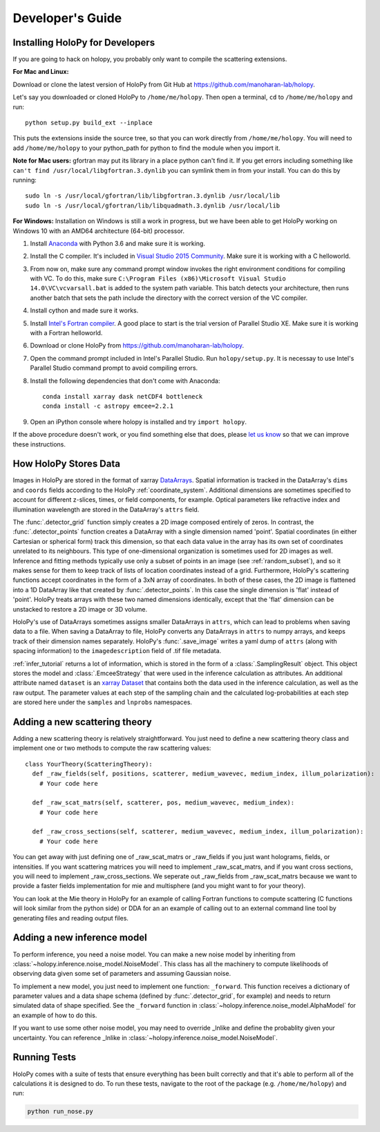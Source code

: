 .. _dev_tutorial:

Developer's Guide
=================

.. _dev_install:

Installing HoloPy for Developers
~~~~~~~~~~~~~~~~~~~~~~~~~~~~~~~~
If you are going to hack on holopy, you probably only want to compile the
scattering extensions.

**For Mac and Linux:**

Download or clone the latest version of HoloPy from Git Hub at `https://github.com/manoharan-lab/holopy <https://github.com/manoharan-lab/holopy>`_.

Let's say you downloaded or cloned HoloPy to
``/home/me/holopy``. Then open a terminal, ``cd`` to ``/home/me/holopy`` and run::

    python setup.py build_ext --inplace

This puts the extensions inside the source tree, so that you can work
directly from ``/home/me/holopy``.  You will need to add
``/home/me/holopy`` to your python_path for python to find the
module when you import it.

**Note for Mac users:** gfortran may put its library in a place python can't find it. If you get errors including something like ``can't find /usr/local/libgfortran.3.dynlib`` you can symlink them in from your install. You can do this by running::

  sudo ln -s /usr/local/gfortran/lib/libgfortran.3.dynlib /usr/local/lib
  sudo ln -s /usr/local/gfortran/lib/libquadmath.3.dynlib /usr/local/lib

**For Windows:**
Installation on Windows is still a work in progress, but we have been able to get HoloPy working on Windows 10 with an AMD64 architecture (64-bit) processor.

1. Install `Anaconda <https://www.continuum.io/downloads>`_ with Python 3.6 and make sure it is working.
2. Install the C compiler. It's included in `Visual Studio 2015 Community <https://www.visualstudio.com/downloads/>`_. Make sure it is working with a C helloworld.
3. From now on, make sure any command prompt window invokes the right environment conditions for compiling with VC. To do this, make sure ``C:\Program Files (x86)\Microsoft Visual Studio 14.0\VC\vcvarsall.bat`` is added to the system path variable. This batch detects your architecture, then runs another batch that sets the path include the directory with the correct version of the VC compiler.
4. Install cython and made sure it works.
5. Install `Intel's Fortran compiler <https://software.intel.com/en-us/fortran-compilers/try-buy>`_. A good place to start is the trial version of Parallel Studio XE. Make sure it is working with a Fortran helloworld.
6. Download or clone HoloPy from `https://github.com/manoharan-lab/holopy <https://github.com/manoharan-lab/holopy>`_. 
7. Open the command prompt included in Intel's Parallel Studio. Run ``holopy/setup.py``. It is necessay to use Intel's Parallel Studio command prompt to avoid compiling errors.
8. Install the following dependencies that don't come with Anaconda::
    
        conda install xarray dask netCDF4 bottleneck
        conda install -c astropy emcee=2.2.1

9. Open an iPython console where holopy is installed and try ``import holopy``.

If the above procedure doesn't work, or you find something else that does, please `let us know <https://github.com/manoharan-lab/holopy/issues>`_ so that we can improve these instructions.



..  _xarray:

How HoloPy Stores Data
~~~~~~~~~~~~~~~~~~~~~~
Images in HoloPy are stored in the format of xarray `DataArrays
<http://xarray.pydata.org/en/stable/data-structures.html#dataarray>`_. Spatial
information is tracked in the DataArray's ``dims`` and ``coords`` fields
according to the HoloPy :ref:`coordinate_system`. Additional dimensions are
sometimes specified to account for different z-slices, times, or field
components, for example. Optical parameters like refractive index and
illumination wavelength are stored in the DataArray's ``attrs`` field.

The :func:`.detector_grid` function simply creates a 2D image composed entirely
of zeros. In contrast, the :func:`.detector_points` function creates a DataArray
with a single dimension named 'point'. Spatial coordinates (in either Cartesian
or spherical form) track this dimension, so that each data value in the array
has its own set of coordinates unrelated to its neighbours. This type of
one-dimensional organization is sometimes used for 2D images as well. Inference
and fitting methods typically use only a subset of points in an image (see
:ref:`random_subset`), and so it makes sense for them to keep track of lists of
location coordinates instead of a grid. Furthermore, HoloPy's scattering
functions accept coordinates in the form of a 3xN array of coordinates. In both
of these cases, the 2D image is flattened into a 1D DataArray like that created
by :func:`.detector_points`. In this case the single dimension is 'flat' instead
of 'point'. HoloPy treats arrays with these two named dimensions identically,
except that the 'flat' dimension can be unstacked to restore a 2D image or 3D
volume.

HoloPy's use of DataArrays sometimes assigns smaller DataArrays in ``attrs``,
which can lead to problems when saving data to a file. When saving a DataArray
to file, HoloPy converts any DataArrays in ``attrs`` to numpy arrays, and keeps
track of their dimension names separately. HoloPy's :func:`.save_image` writes a
yaml dump of ``attrs`` (along with spacing information) to the
``imagedescription`` field of .tif file metadata.

:ref:`infer_tutorial` returns a lot of information, which is stored in the form of a :class:`.SamplingResult` object.
This object stores the model and :class:`.EmceeStrategy` that were used in the inference calculation as attributes. 
An additional attribute named ``dataset`` is an `xarray Dataset <http://xarray.pydata.org/en/stable/data-structures.html#dataset>`_ 
that contains both the data used in the inference calculation, as well as the raw output.
The parameter values at each step of the sampling chain and the calculated log-probabilities at each step are stored here under the ``samples`` and ``lnprobs`` namespaces.

.. _scat_theory:

Adding a new scattering theory
~~~~~~~~~~~~~~~~~~~~~~~~~~~~~~

Adding a new scattering theory is relatively straightforward. You just need to
define a new scattering theory class and implement one or two methods to compute
the raw scattering values::

  class YourTheory(ScatteringTheory):
    def _raw_fields(self, positions, scatterer, medium_wavevec, medium_index, illum_polarization):
      # Your code here

    def _raw_scat_matrs(self, scatterer, pos, medium_wavevec, medium_index):
      # Your code here

    def _raw_cross_sections(self, scatterer, medium_wavevec, medium_index, illum_polarization):
      # Your code here

You can get away with just defining one of _raw_scat_matrs or _raw_fields if you
just want holograms, fields, or intensities. If you want scattering matrices
you will need to implement _raw_scat_matrs, and if you want cross sections, you
will need to implement _raw_cross_sections. We seperate out _raw_fields from
_raw_scat_matrs because we want to provide a faster fields implementation for
mie and multisphere (and you might want to for your theory).

You can look at the Mie theory in HoloPy for an example of calling Fortran
functions to compute scattering (C functions will look similar from the python
side) or DDA for an an example of calling out to an external command line tool
by generating files and reading output files.

.. _infer_model:

Adding a new inference model
~~~~~~~~~~~~~~~~~~~~~~~~~~~~

To perform inference, you need a noise model. You can make a new noise model by inheriting from :class:`~holopy.inference.noise_model.NoiseModel`. This class has all the machinery to compute likelihoods of observing data given some set of parameters and assuming Gaussian noise. 

To implement a new model, you just need to implement one function: ``_forward``. 
This function receives a dictionary of parameter values and a data shape schema (defined by :func:`.detector_grid`, for example) and needs to return simulated data of shape specified. See the ``_forward`` function in :class:`~holopy.inference.noise_model.AlphaModel` for an example of how to do this. 

If you want to use some other noise model, you may need to override _lnlike and define the probablity given your uncertainty. You can reference _lnlike in :class:`~holopy.inference.noise_model.NoiseModel`.

.. _nose_tests:

Running Tests
~~~~~~~~~~~~~
HoloPy comes with a suite of tests that ensure everything has been
built correctly and that it's able to perform all of the calculations
it is designed to do.  To run these tests, navigate to the root of the
package (e.g. ``/home/me/holopy``) and run:

.. sourcecode:: bash

   python run_nose.py

